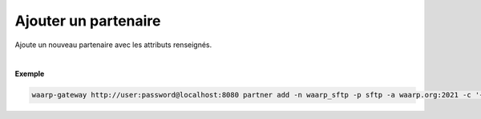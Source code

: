 =====================
Ajouter un partenaire
=====================

.. program:: waarp-gateway partner add

.. describe:: waarp-gateway <ADDR> partner add

Ajoute un nouveau partenaire avec les attributs renseignés.

.. option:: -n <NAME>, --name=<NAME>

   Le nom du partenaire. Doit être unique.

.. option:: -p <PROTO>, --protocol=<PROTO>

   Le protocole utilisé par le partenaire.

.. option:: -a <ADDRESS>, --address=<ADDRESS>

   L'adresse du partenaire (au format [adresse:port]).

.. option:: -c <CONF>, --config=<CONF>

   La configuration protocolaire du partenaire en format JSON. Contient les
   informations nécessaires pour se connecter au partenaire. Le contenu de la
   configuration varie en fonction du protocole utilisé.

|

**Exemple**

.. code-block:: shell

   waarp-gateway http://user:password@localhost:8080 partner add -n waarp_sftp -p sftp -a waarp.org:2021 -c '{}'
